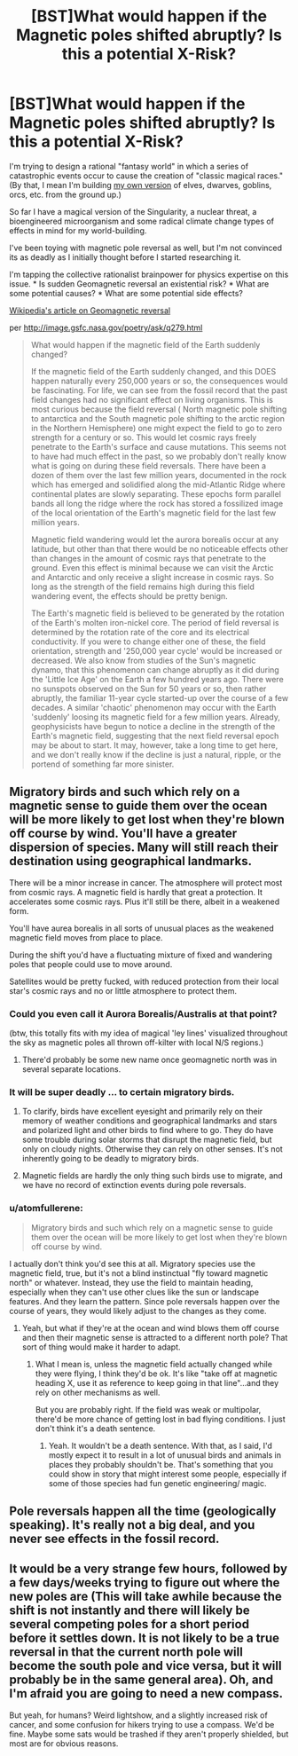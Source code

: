 #+TITLE: [BST]What would happen if the Magnetic poles shifted abruptly? Is this a potential X-Risk?

* [BST]What would happen if the Magnetic poles shifted abruptly? Is this a potential X-Risk?
:PROPERTIES:
:Author: notmy2ndopinion
:Score: 6
:DateUnix: 1433696129.0
:DateShort: 2015-Jun-07
:END:
I'm trying to design a rational "fantasy world" in which a series of catastrophic events occur to cause the creation of "classic magical races." (By that, I mean I'm building [[https://www.reddit.com/r/rational/comments/2ofzm9/of_medics_and_magics_story_synopsis_for_a_new/][my own version]] of elves, dwarves, goblins, orcs, etc. from the ground up.)

So far I have a magical version of the Singularity, a nuclear threat, a bioengineered microorganism and some radical climate change types of effects in mind for my world-building.

I've been toying with magnetic pole reversal as well, but I'm not convinced its as deadly as I initially thought before I started researching it.

I'm tapping the collective rationalist brainpower for physics expertise on this issue. * Is sudden Geomagnetic reversal an existential risk? * What are some potential causes? * What are some potential side effects?

[[http://en.wikipedia.org/wiki/Geomagnetic_reversal][Wikipedia's article on Geomagnetic reversal]]

per [[http://image.gsfc.nasa.gov/poetry/ask/q279.html]]

#+begin_quote
  What would happen if the magnetic field of the Earth suddenly changed?

  #+begin_quote
    If the magnetic field of the Earth suddenly changed, and this DOES happen naturally every 250,000 years or so, the consequences would be fascinating. For life, we can see from the fossil record that the past field changes had no significant effect on living organisms. This is most curious because the field reversal ( North magnetic pole shifting to antarctica and the South magnetic pole shifting to the arctic region in the Northern Hemisphere) one might expect the field to go to zero strength for a century or so. This would let cosmic rays freely penetrate to the Earth's surface and cause mutations. This seems not to have had much effect in the past, so we probably don't really know what is going on during these field reversals. There have been a dozen of them over the last few million years, documented in the rock which has emerged and solidified along the mid-Atlantic Ridge where continental plates are slowly separating. These epochs form parallel bands all long the ridge where the rock has stored a fossilized image of the local orientation of the Earth's magnetic field for the last few million years.

    Magnetic field wandering would let the aurora borealis occur at any latitude, but other than that there would be no noticeable effects other than changes in the amount of cosmic rays that penetrate to the ground. Even this effect is minimal because we can visit the Arctic and Antarctic and only receive a slight increase in cosmic rays. So long as the strength of the field remains high during this field wandering event, the effects should be pretty benign.

    The Earth's magnetic field is believed to be generated by the rotation of the Earth's molten iron-nickel core. The period of field reversal is determined by the rotation rate of the core and its electrical conductivity. If you were to change either one of these, the field orientation, strength and '250,000 year cycle' would be increased or decreased. We also know from studies of the Sun's magnetic dynamo, that this phenomenon can change abruptly as it did during the 'Little Ice Age' on the Earth a few hundred years ago. There were no sunspots observed on the Sun for 50 years or so, then rather abruptly, the familiar 11-year cycle started-up over the course of a few decades. A similar 'chaotic' phenomenon may occur with the Earth 'suddenly' loosing its magnetic field for a few million years. Already, geophysicists have begun to notice a decline in the strength of the Earth's magnetic field, suggesting that the next field reversal epoch may be about to start. It may, however, take a long time to get here, and we don't really know if the decline is just a natural, ripple, or the portend of something far more sinister.
  #+end_quote
#+end_quote


** Migratory birds and such which rely on a magnetic sense to guide them over the ocean will be more likely to get lost when they're blown off course by wind. You'll have a greater dispersion of species. Many will still reach their destination using geographical landmarks.

There will be a minor increase in cancer. The atmosphere will protect most from cosmic rays. A magnetic field is hardly that great a protection. It accelerates some cosmic rays. Plus it'll still be there, albeit in a weakened form.

You'll have aurea borealis in all sorts of unusual places as the weakened magnetic field moves from place to place.

During the shift you'd have a fluctuating mixture of fixed and wandering poles that people could use to move around.

Satellites would be pretty fucked, with reduced protection from their local star's cosmic rays and no or little atmosphere to protect them.
:PROPERTIES:
:Author: Nepene
:Score: 3
:DateUnix: 1433699806.0
:DateShort: 2015-Jun-07
:END:

*** Could you even call it Aurora Borealis/Australis at that point?

(btw, this totally fits with my idea of magical 'ley lines' visualized throughout the sky as magnetic poles all thrown off-kilter with local N/S regions.)
:PROPERTIES:
:Author: notmy2ndopinion
:Score: 3
:DateUnix: 1433700962.0
:DateShort: 2015-Jun-07
:END:

**** There'd probably be some new name once geomagnetic north was in several separate locations.
:PROPERTIES:
:Author: Nepene
:Score: 2
:DateUnix: 1433704202.0
:DateShort: 2015-Jun-07
:END:


*** It will be super deadly ... to certain migratory birds.
:PROPERTIES:
:Author: DCarrier
:Score: 3
:DateUnix: 1433699988.0
:DateShort: 2015-Jun-07
:END:

**** To clarify, birds have excellent eyesight and primarily rely on their memory of weather conditions and geographical landmarks and stars and polarized light and other birds to find where to go. They do have some trouble during solar storms that disrupt the magnetic field, but only on cloudy nights. Otherwise they can rely on other senses. It's not inherently going to be deadly to migratory birds.
:PROPERTIES:
:Author: Nepene
:Score: 4
:DateUnix: 1433700626.0
:DateShort: 2015-Jun-07
:END:


**** Magnetic fields are hardly the only thing such birds use to migrate, and we have no record of extinction events during pole reversals.
:PROPERTIES:
:Author: Nepene
:Score: 2
:DateUnix: 1433700047.0
:DateShort: 2015-Jun-07
:END:


*** u/atomfullerene:
#+begin_quote
  Migratory birds and such which rely on a magnetic sense to guide them over the ocean will be more likely to get lost when they're blown off course by wind.
#+end_quote

I actually don't think you'd see this at all. Migratory species use the magnetic field, true, but it's not a blind instinctual "fly toward magnetic north" or whatever. Instead, they use the field to maintain heading, especially when they can't use other clues like the sun or landscape features. And they learn the pattern. Since pole reversals happen over the course of years, they would likely adjust to the changes as they come.
:PROPERTIES:
:Author: atomfullerene
:Score: 1
:DateUnix: 1433828953.0
:DateShort: 2015-Jun-09
:END:

**** Yeah, but what if they're at the ocean and wind blows them off course and then their magnetic sense is attracted to a different north pole? That sort of thing would make it harder to adapt.
:PROPERTIES:
:Author: Nepene
:Score: 1
:DateUnix: 1433838485.0
:DateShort: 2015-Jun-09
:END:

***** What I mean is, unless the magnetic field actually changed while they were flying, I think they'd be ok. It's like "take off at magnetic heading X, use it as reference to keep going in that line"...and they rely on other mechanisms as well.

But you are probably right. If the field was weak or multipolar, there'd be more chance of getting lost in bad flying conditions. I just don't think it's a death sentence.
:PROPERTIES:
:Author: atomfullerene
:Score: 1
:DateUnix: 1433850442.0
:DateShort: 2015-Jun-09
:END:

****** Yeah. It wouldn't be a death sentence. With that, as I said, I'd mostly expect it to result in a lot of unusual birds and animals in places they probably shouldn't be. That's something that you could show in story that might interest some people, especially if some of those species had fun genetic engineering/ magic.
:PROPERTIES:
:Author: Nepene
:Score: 1
:DateUnix: 1433851238.0
:DateShort: 2015-Jun-09
:END:


** Pole reversals happen all the time (geologically speaking). It's really not a big deal, and you never see effects in the fossil record.
:PROPERTIES:
:Author: atomfullerene
:Score: 1
:DateUnix: 1433828737.0
:DateShort: 2015-Jun-09
:END:


** It would be a very strange few hours, followed by a few days/weeks trying to figure out where the new poles are (This will take awhile because the shift is not instantly and there will likely be several competing poles for a short period before it settles down. It is not likely to be a true reversal in that the current north pole will become the south pole and vice versa, but it will probably be in the same general area). Oh, and I'm afraid you are going to need a new compass.

But yeah, for humans? Weird lightshow, and a slightly increased risk of cancer, and some confusion for hikers trying to use a compass. We'd be fine. Maybe some sats would be trashed if they aren't properly shielded, but most are for obvious reasons.
:PROPERTIES:
:Score: 1
:DateUnix: 1435303531.0
:DateShort: 2015-Jun-26
:END:
